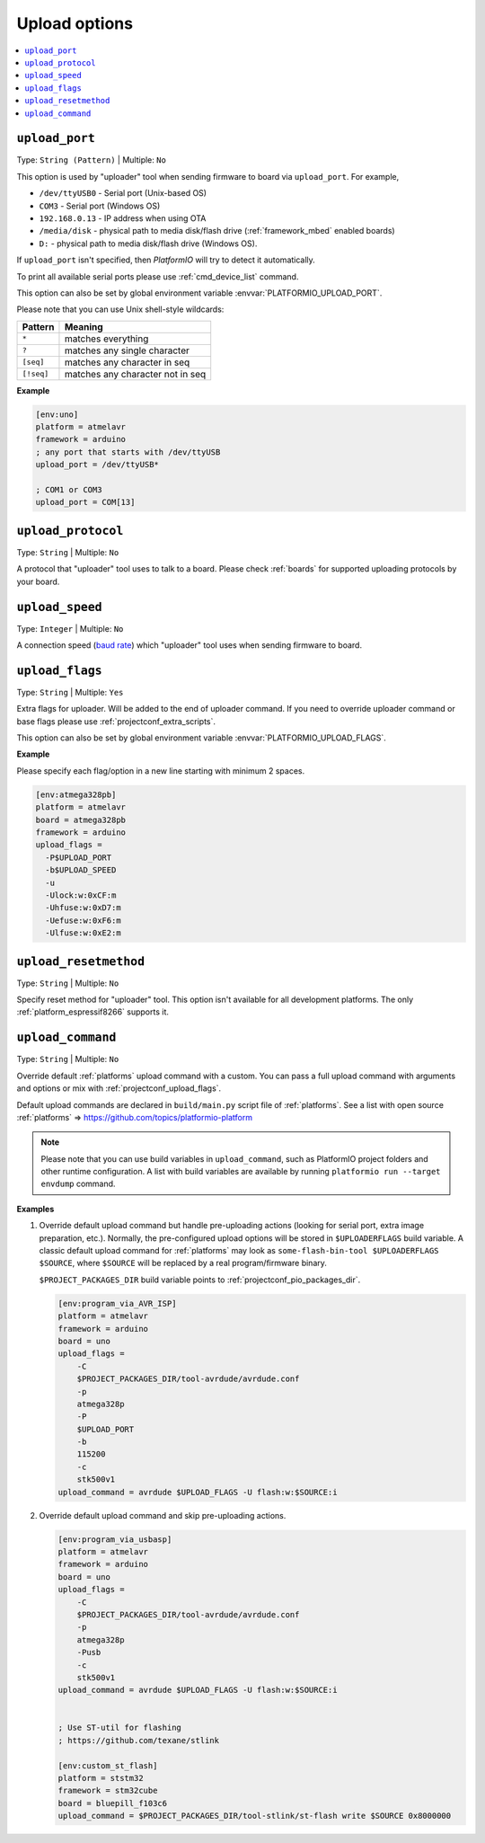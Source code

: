 ..  Copyright (c) 2014-present PlatformIO <contact@platformio.org>
    Licensed under the Apache License, Version 2.0 (the "License");
    you may not use this file except in compliance with the License.
    You may obtain a copy of the License at
       http://www.apache.org/licenses/LICENSE-2.0
    Unless required by applicable law or agreed to in writing, software
    distributed under the License is distributed on an "AS IS" BASIS,
    WITHOUT WARRANTIES OR CONDITIONS OF ANY KIND, either express or implied.
    See the License for the specific language governing permissions and
    limitations under the License.

.. _projectconf_section_env_upload:

Upload options
--------------

.. contents::
    :local:

.. _projectconf_upload_port:

``upload_port``
^^^^^^^^^^^^^^^

Type: ``String (Pattern)`` | Multiple: ``No``

This option is used by "uploader" tool when sending firmware to board via
``upload_port``. For example,

* ``/dev/ttyUSB0`` - Serial port (Unix-based OS)
* ``COM3`` - Serial port (Windows OS)
* ``192.168.0.13`` - IP address when using OTA
* ``/media/disk`` - physical path to media disk/flash drive
  (:ref:`framework_mbed` enabled boards)
* ``D:`` - physical path to media disk/flash drive (Windows OS).

If ``upload_port`` isn't specified, then *PlatformIO* will try to detect it
automatically.

To print all available serial ports please use :ref:`cmd_device_list` command.

This option can also be set by global environment variable
:envvar:`PLATFORMIO_UPLOAD_PORT`.

Please note that you can use Unix shell-style wildcards:

.. list-table::
    :header-rows:  1

    * - Pattern
      - Meaning

    * - ``*``
      - matches everything

    * - ``?``
      - matches any single character

    * - ``[seq]``
      - matches any character in seq

    * - ``[!seq]``
      - matches any character not in seq

**Example**

.. code-block:: ini

    [env:uno]
    platform = atmelavr
    framework = arduino
    ; any port that starts with /dev/ttyUSB
    upload_port = /dev/ttyUSB*

    ; COM1 or COM3
    upload_port = COM[13]

.. _projectconf_upload_protocol:

``upload_protocol``
^^^^^^^^^^^^^^^^^^^

Type: ``String`` | Multiple: ``No``

A protocol that "uploader" tool uses to talk to a board. Please check
:ref:`boards` for supported uploading protocols by your board.

.. _projectconf_upload_speed:

``upload_speed``
^^^^^^^^^^^^^^^^

Type: ``Integer`` | Multiple: ``No``

A connection speed (`baud rate <http://en.wikipedia.org/wiki/Baud>`_)
which "uploader" tool uses when sending firmware to board.

.. _projectconf_upload_flags:

``upload_flags``
^^^^^^^^^^^^^^^^

Type: ``String`` | Multiple: ``Yes``

Extra flags for uploader. Will be added to the end of uploader command. If you
need to override uploader command or base flags please use
:ref:`projectconf_extra_scripts`.

This option can also be set by global environment variable
:envvar:`PLATFORMIO_UPLOAD_FLAGS`.

**Example**

Please specify each flag/option in a new line starting with minimum 2 spaces.

.. code-block:: ini

    [env:atmega328pb]
    platform = atmelavr
    board = atmega328pb
    framework = arduino
    upload_flags =
      -P$UPLOAD_PORT
      -b$UPLOAD_SPEED
      -u
      -Ulock:w:0xCF:m
      -Uhfuse:w:0xD7:m
      -Uefuse:w:0xF6:m
      -Ulfuse:w:0xE2:m

.. _projectconf_upload_resetmethod:

``upload_resetmethod``
^^^^^^^^^^^^^^^^^^^^^^

Type: ``String`` | Multiple: ``No``

Specify reset method for "uploader" tool. This option isn't available for all
development platforms. The only :ref:`platform_espressif8266` supports it.

.. _projectconf_upload_command:

``upload_command``
^^^^^^^^^^^^^^^^^^

.. versionadded:: 4.0

Type: ``String`` | Multiple: ``No``

Override default :ref:`platforms` upload command with a custom. You can pass a full
upload command with arguments and options or mix with :ref:`projectconf_upload_flags`.

Default upload commands are declared in ``build/main.py`` script file of
:ref:`platforms`. See a list with open source
:ref:`platforms` => https://github.com/topics/platformio-platform

.. note::
  Please note that you can use build variables in ``upload_command``, such as
  PlatformIO project folders and other runtime configuration. A list with
  build variables are available by running
  ``platformio run --target envdump`` command.

**Examples**

1.  Override default upload command but handle pre-uploading actions (looking
    for serial port, extra image preparation, etc.). Normally, the
    pre-configured upload options will be stored in ``$UPLOADERFLAGS`` build
    variable. A classic default upload command for :ref:`platforms` may look as
    ``some-flash-bin-tool $UPLOADERFLAGS $SOURCE``, where
    ``$SOURCE`` will be replaced by a real program/firmware binary.

    ``$PROJECT_PACKAGES_DIR`` build variable points to :ref:`projectconf_pio_packages_dir`.

    .. code-block:: ini

        [env:program_via_AVR_ISP]
        platform = atmelavr
        framework = arduino
        board = uno
        upload_flags =
            -C
            $PROJECT_PACKAGES_DIR/tool-avrdude/avrdude.conf
            -p
            atmega328p
            -P
            $UPLOAD_PORT
            -b
            115200
            -c
            stk500v1
        upload_command = avrdude $UPLOAD_FLAGS -U flash:w:$SOURCE:i

2.  Override default upload command and skip pre-uploading actions.

    .. code-block:: ini

        [env:program_via_usbasp]
        platform = atmelavr
        framework = arduino
        board = uno
        upload_flags =
            -C
            $PROJECT_PACKAGES_DIR/tool-avrdude/avrdude.conf
            -p
            atmega328p
            -Pusb
            -c
            stk500v1
        upload_command = avrdude $UPLOAD_FLAGS -U flash:w:$SOURCE:i


        ; Use ST-util for flashing
        ; https://github.com/texane/stlink

        [env:custom_st_flash]
        platform = ststm32
        framework = stm32cube
        board = bluepill_f103c6
        upload_command = $PROJECT_PACKAGES_DIR/tool-stlink/st-flash write $SOURCE 0x8000000
